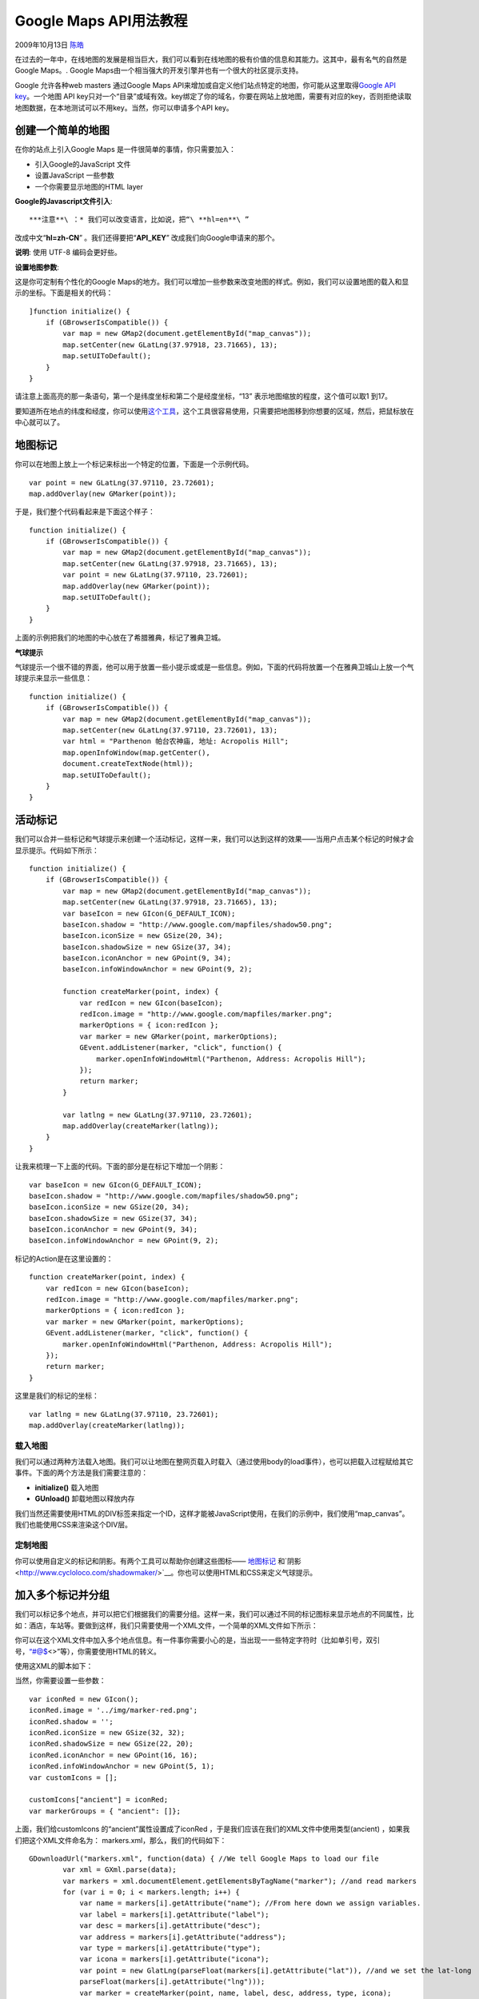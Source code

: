 .. _articles1561:

Google Maps API用法教程
=======================

2009年10月13日 `陈皓 <http://coolshell.cn/articles/author/haoel>`__

在过去的一年中，在线地图的发展是相当巨大，我们可以看到在线地图的极有价值的信息和其能力。这其中，最有名气的自然是Google
Maps。. Google
Maps由一个相当强大的开发引擎并也有一个很大的社区提示支持。

Google 允许各种web masters 通过Google Maps
API来增加或自定义他们站点特定的地图，你可能从这里取得\ `Google API
key <http://code.google.com/intl/en/apis/maps/signup.html>`__\ 。一个地图
API
key只对一个“目录”或域有效。key绑定了你的域名，你要在网站上放地图，需要有对应的key，否则拒绝读取地图数据，在本地测试可以不用key。当然，你可以申请多个API
key。

创建一个简单的地图
^^^^^^^^^^^^^^^^^^

在你的站点上引入Google Maps 是一件很简单的事情，你只需要加入：

-  引入Google的JavaScript 文件
-  设置JavaScript 一些参数
-  一个你需要显示地图的HTML layer

**Google的Javascript文件引入**:

::


***注意**\ ：* 我们可以改变语言，比如说，把“\ **hl=en**\ ”
改成中文“\ **hl=zh-CN**\ ” 。我们还得要把“\ **API\_KEY**\ ”
改成我们向Google申请来的那个。

**说明**: 使用 UTF-8 编码会更好些。

**设置地图参数**:

这是你可定制有个性化的Google
Maps的地方。我们可以增加一些参数来改变地图的样式。例如，我们可以设置地图的载入和显示的坐标。下面是相关的代码：

::

    ]function initialize() {
        if (GBrowserIsCompatible()) {
            var map = new GMap2(document.getElementById("map_canvas"));
            map.setCenter(new GLatLng(37.97918, 23.71665), 13);
            map.setUIToDefault();
        }
    }

请注意上面高亮的那一条语句，第一个是纬度坐标和第二个是经度坐标，“13”
表示地图缩放的程度，这个值可以取1 到17。

要知道所在地点的纬度和经度，你可以使用\ `这个工具 <http://www.satsig.net/maps/lat-long-finder.htm>`__\ ，这个工具很容易使用，只需要把地图移到你想要的区域，然后，把鼠标放在中心就可以了。

地图标记
^^^^^^^^

你可以在地图上放上一个标记来标出一个特定的位置，下面是一个示例代码。

::

    var point = new GLatLng(37.97110, 23.72601);
    map.addOverlay(new GMarker(point));

于是，我们整个代码看起来是下面这个样子：

::

    function initialize() {
        if (GBrowserIsCompatible()) {
            var map = new GMap2(document.getElementById("map_canvas"));
            map.setCenter(new GLatLng(37.97918, 23.71665), 13);
            var point = new GLatLng(37.97110, 23.72601);
            map.addOverlay(new GMarker(point));
            map.setUIToDefault();
        }
    }

上面的示例把我们的地图的中心放在了希腊雅典，标记了雅典卫城。

**气球提示**

气球提示一个很不错的界面，他可以用于放置一些小提示或或是一些信息。例如，下面的代码将放置一个在雅典卫城山上放一个气球提示来显示一些信息：

::

    function initialize() {
        if (GBrowserIsCompatible()) {
            var map = new GMap2(document.getElementById("map_canvas"));
            map.setCenter(new GLatLng(37.97110, 23.72601), 13);
            var html = "Parthenon 帕台农神庙, 地址: Acropolis Hill";
            map.openInfoWindow(map.getCenter(),
            document.createTextNode(html));
            map.setUIToDefault();
        }
    }

活动标记
^^^^^^^^

我们可以合并一些标记和气球提示来创建一个活动标记，这样一来，我们可以达到这样的效果——当用户点击某个标记的时候才会显示提示。代码如下所示：

::

    function initialize() {
        if (GBrowserIsCompatible()) {
            var map = new GMap2(document.getElementById("map_canvas"));
            map.setCenter(new GLatLng(37.97918, 23.71665), 13);
            var baseIcon = new GIcon(G_DEFAULT_ICON);
            baseIcon.shadow = "http://www.google.com/mapfiles/shadow50.png";
            baseIcon.iconSize = new GSize(20, 34);
            baseIcon.shadowSize = new GSize(37, 34);
            baseIcon.iconAnchor = new GPoint(9, 34);
            baseIcon.infoWindowAnchor = new GPoint(9, 2);

            function createMarker(point, index) {
                var redIcon = new GIcon(baseIcon);
                redIcon.image = "http://www.google.com/mapfiles/marker.png";
                markerOptions = { icon:redIcon };
                var marker = new GMarker(point, markerOptions);
                GEvent.addListener(marker, "click", function() {
                    marker.openInfoWindowHtml("Parthenon, Address: Acropolis Hill");
                });
                return marker;
            }

            var latlng = new GLatLng(37.97110, 23.72601);
            map.addOverlay(createMarker(latlng));
        }
    }

让我来梳理一下上面的代码。下面的部分是在标记下增加一个阴影：

::

    var baseIcon = new GIcon(G_DEFAULT_ICON);
    baseIcon.shadow = "http://www.google.com/mapfiles/shadow50.png";
    baseIcon.iconSize = new GSize(20, 34);
    baseIcon.shadowSize = new GSize(37, 34);
    baseIcon.iconAnchor = new GPoint(9, 34);
    baseIcon.infoWindowAnchor = new GPoint(9, 2);

标记的Action是在这里设置的：

::

    function createMarker(point, index) {
        var redIcon = new GIcon(baseIcon);
        redIcon.image = "http://www.google.com/mapfiles/marker.png";
        markerOptions = { icon:redIcon };
        var marker = new GMarker(point, markerOptions);
        GEvent.addListener(marker, "click", function() {
            marker.openInfoWindowHtml("Parthenon, Address: Acropolis Hill");
        });
        return marker;
    }

这里是我们的标记的坐标：

::

    var latlng = new GLatLng(37.97110, 23.72601);
    map.addOverlay(createMarker(latlng));

载入地图
~~~~~~~~

我们可以通过两种方法载入地图。我们可以让地图在整网页载入时载入（通过使用body的load事件），也可以把载入过程赋给其它事件。下面的两个方法是我们需要注意的：

-  **initialize()** 载入地图
-  **GUnload()** 卸载地图以释放内存

我们当然还需要使用HTML的DIV标签来指定一个ID，这样才能被JavaScript使用，在我们的示例中，我们使用“map\_canvas”。我们也能使用CSS来渲染这个DIV层。

定制地图
~~~~~~~~

你可以使用自定义的标记和阴影。有两个工具可以帮助你创建这些图标——
`地图标记 <http://gmaps-utility-library.googlecode.com/svn/trunk/mapiconmaker/1.1/examples/markericonoptions-wizard.html>`__ 和`阴影 <http://www.cycloloco.com/shadowmaker/>`__\ 。你也可以使用HTML和CSS来定义气球提示。

加入多个标记并分组
^^^^^^^^^^^^^^^^^^

我们可以标记多个地点，并可以把它们根据我们的需要分组。这样一来，我们可以通过不同的标记图标来显示地点的不同属性，比如：酒店，车站等。要做到这样，我们只需要使用一个XML文件，一个简单的XML文件如下所示：

::



你可以在这个XML文件中加入多个地点信息。有一件事你需要小心的是，当出现一一些特定字符时（比如单引号，双引号，\ `“#@$ <mailto:“#@$>`__\ <>”等），你需要使用HTML的转义。

使用这XML的脚本如下：

::

当然，你需要设置一些参数：

::

    var iconRed = new GIcon();
    iconRed.image = '../img/marker-red.png';
    iconRed.shadow = '';
    iconRed.iconSize = new GSize(32, 32);
    iconRed.shadowSize = new GSize(22, 20);
    iconRed.iconAnchor = new GPoint(16, 16);
    iconRed.infoWindowAnchor = new GPoint(5, 1);
    var customIcons = [];

    customIcons["ancient"] = iconRed;
    var markerGroups = { "ancient": []};

上面，我们给customIcons 的“ancient”属性设置成了iconRed
，于是我们应该在我们的XML文件中使用类型(ancient)
，如果我们把这个XML文件命名为： markers.xml，那么，我们的代码如下：

::

    GDownloadUrl("markers.xml", function(data) { //We tell Google Maps to load our file
            var xml = GXml.parse(data);
            var markers = xml.documentElement.getElementsByTagName("marker"); //and read markers
            for (var i = 0; i < markers.length; i++) {
                var name = markers[i].getAttribute("name"); //From here down we assign variables.
                var label = markers[i].getAttribute("label");
                var desc = markers[i].getAttribute("desc");
                var address = markers[i].getAttribute("address");
                var type = markers[i].getAttribute("type");
                var icona = markers[i].getAttribute("icona");
                var point = new GlatLng(parseFloat(markers[i].getAttribute("lat")), //and we set the lat-long
                parseFloat(markers[i].getAttribute("lng")));
                var marker = createMarker(point, name, label, desc, address, type, icona);
                map.addOverlay(marker);
            }
        });
    }
    }

    function createMarker(point, name, label, desc, address, type, icona) {
        var marker = new LabeledMarker(point, {icon: customIcons[type], labelText: label, labelOffset: new GSize(-6, -8)})
    };

要分组标记，你需要下面的代码：

::

        markerGroups[type].push(marker);
        var html = ""+ name + "" +
                desc + "Address: " + address + "";
        GEvent.addListener(marker, 'click', function() {
            marker.openInfoWindowHtml(html);
        });
        return marker;
    }

要使用不同的图标，你可以使用相同的方法。

::

    var iconRed = new GIcon();
    iconRed.image = '../img/marker-red.png';
    iconRed.shadow = '';
    iconRed.iconSize = new GSize(32, 32);
    iconRed.shadowSize = new GSize(22, 20);
    iconRed.iconAnchor = new GPoint(16, 16);
    iconRed.infoWindowAnchor = new GPoint(5, 1);

    var iconGreen = new GIcon();
    iconGreen.image = '../img/marker-green.png';
    iconGreen.shadow = '';
    iconGreen.iconSize = new GSize(32, 32);
    iconGreen.shadowSize = new GSize(22, 20);
    iconGreen.iconAnchor = new GPoint(16, 16);
    iconGreen.infoWindowAnchor = new GPoint(5, 1);

    var iconBrown = new GIcon();
    iconBrown.image = '../img/marker-brown.png';
    iconBrown.shadow = '';
    iconBrown.iconSize = new GSize(32, 32);
    iconBrown.shadowSize = new GSize(22, 20);
    iconBrown.iconAnchor = new GPoint(16, 16);
    iconBrown.infoWindowAnchor = new GPoint(5, 1);

    var customIcons = [];

    customIcons["hotel"] = iconRed;
    customIcons["bridge"] = iconGreen;
    customIcons["hill"] = iconBrown;
    var markerGroups = { "hotel": [], "bridge": [], "hill": []};

所以，如果我们在XML 文件中设置了不同的种类，如：hotel，bridge 和
hill，我们也应该需要不同的颜色和图标。

过滤显示标记
^^^^^^^^^^^^

我们还可以让我们的标记更友好一些。我们可以让用户决定是否显示标记，这样的话，地图上的标记就不会太多，也会根据用户的需求来显示相当的标记。我们可以使用几个按钮，复选框，或是链接来完成这个事情。要做到这个事，你需要在“\ *map.addMapType(G\_SATELLITE\_3D\_MAP);*\ ”后面加入下面的代码：

::

    document.getElementById("hotelCheckbox").checked = true;
    document.getElementById("bridgeCheckbox").checked = true;
    document.getElementById("hillCheckbox").checked = true;
    document.getElementById("labelsCheckbox").checked = true;

然后再加入下面的这些 JavaScript 的代码：

::

    function toggleGroup(type) {
        for (var i = 0; i < markerGroups[type].length; i++) {
            var marker = markerGroups[type][i];
            if (marker.isHidden()) {
                marker.show();
            } else {
                marker.hide();
            }
        }
    }

    function toggleLabels() {
        var showLabels = document.getElementById("labelsCheckbox").checked;
        for (groupName in markerGroups) {
            for (var i = 0; i < markerGroups[groupName].length; i++) {
                var marker = markerGroups[groupName][i];
                marker.setLabelVisibility(showLabels);
            }
        }
    }

    function hideAll() {
        var boxes = document.getElementsByName("mark");
        for(var i = 0; i < boxes.length; i++) {
            if(boxes[i].checked) {
                boxes[i].checked = false;
                switchLayer(false, layers[i].obj);
                chosen.push(i);
            }
        }
    }

    function checkChecked() {
        var boxes = document.getElementsByName("mark");
        for(var i = 0; i < boxes.length; i++) {
            if(boxes[i].checked) return true;
        }
        return false;
    }

最后一件事是加如几个checkbox ：

::


    Hotels
    Bridges

我们 Google Maps 就绪了，这篇文章讲述了Google Map
API中你应该知道的。希望这篇文章对你有帮助。

文章：\ `来源 <http://jeez.eu/2009/10/09/google-maps-from-a-to-z/>`__

.. |image6| image:: /coolshell/static/20140922105348515000.jpg

.. note::
    原文地址: http://coolshell.cn/articles/1561.html 
    作者: 陈皓 

    编辑: 木书架 http://www.me115.com